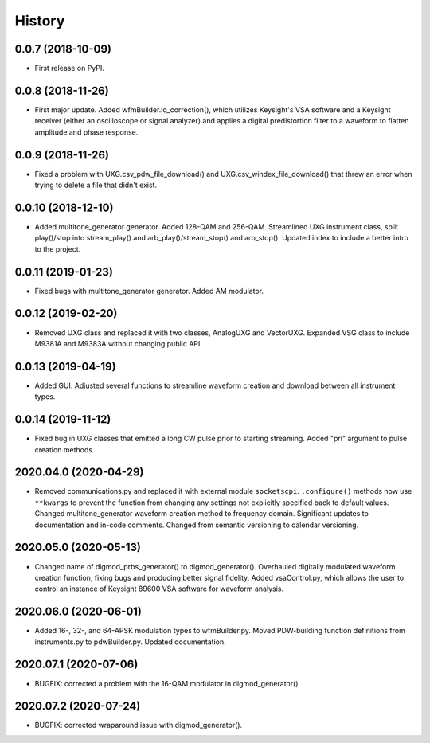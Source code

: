 =======
History
=======

0.0.7 (2018-10-09)
------------------

* First release on PyPI.

0.0.8 (2018-11-26)
------------------

* First major update. Added wfmBuilder.iq_correction(), which utilizes Keysight's VSA software and a Keysight receiver (either an oscilloscope or signal analyzer) and applies a digital predistortion filter to a waveform to flatten amplitude and phase response.

0.0.9 (2018-11-26)
------------------

* Fixed a problem with UXG.csv_pdw_file_download() and UXG.csv_windex_file_download() that threw an error when trying to delete a file that didn't exist.

0.0.10 (2018-12-10)
-------------------

* Added multitone_generator generator. Added 128-QAM and 256-QAM. Streamlined UXG instrument class, split play()/stop into stream_play() and arb_play()/stream_stop() and arb_stop(). Updated index to include a better intro to the project.

0.0.11 (2019-01-23)
-------------------

* Fixed bugs with multitone_generator generator. Added AM modulator.

0.0.12 (2019-02-20)
-------------------

* Removed UXG class and replaced it with two classes, AnalogUXG and VectorUXG. Expanded VSG class to include M9381A and M9383A without changing public API.

0.0.13 (2019-04-19)
-------------------

* Added GUI. Adjusted several functions to streamline waveform creation and download between all instrument types.

0.0.14 (2019-11-12)
-------------------

* Fixed bug in UXG classes that emitted a long CW pulse prior to starting streaming. Added "pri" argument to pulse creation methods.

2020.04.0 (2020-04-29)
----------------------

* Removed communications.py and replaced it with external module ``socketscpi``. ``.configure()`` methods now use ``**kwargs`` to prevent the function from changing any settings not explicitly specified back to default values. Changed multitone_generator waveform creation method to frequency domain. Significant updates to documentation and in-code comments. Changed from semantic versioning to calendar versioning.

2020.05.0 (2020-05-13)
----------------------

* Changed name of digmod_prbs_generator() to digmod_generator(). Overhauled digitally modulated waveform creation function, fixing bugs and producing better signal fidelity. Added vsaControl.py, which allows the user to control an instance of Keysight 89600 VSA software for waveform analysis.

2020.06.0 (2020-06-01)
----------------------

* Added 16-, 32-, and 64-APSK modulation types to wfmBuilder.py. Moved PDW-building function definitions from instruments.py to pdwBuilder.py. Updated documentation.

2020.07.1 (2020-07-06)
----------------------

* BUGFIX: corrected a problem with the 16-QAM modulator in digmod_generator().

2020.07.2 (2020-07-24)
----------------------

* BUGFIX: corrected wraparound issue with digmod_generator().
